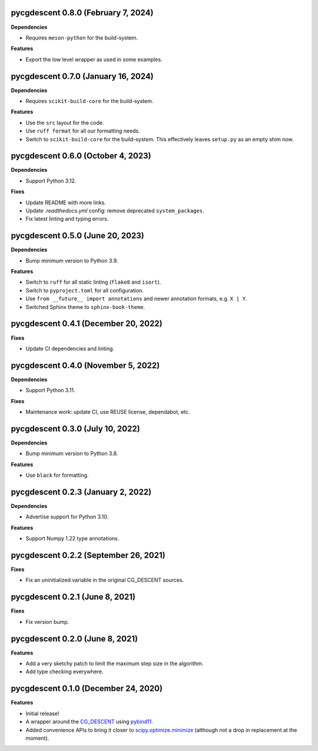 pycgdescent 0.8.0 (February 7, 2024)
------------------------------------

**Dependencies**

* Requires ``meson-python`` for the build-system.

**Features**

* Export the low level wrapper as used in some examples.

pycgdescent 0.7.0 (January 16, 2024)
------------------------------------

**Dependencies**

* Requires ``scikit-build-core`` for the build-system.

**Features**

* Use the ``src`` layout for the code.
* Use ``ruff format`` for all our formatting needs.
* Switch to ``scikit-build-core`` for the build-system. This effectively leaves
  ``setup.py`` as an empty shim now.

pycgdescent 0.6.0 (October 4, 2023)
-----------------------------------

**Dependencies**

* Support Python 3.12.

**Fixes**

* Update README with more links.
* Update `.readthedocs.yml` config: remove deprecated ``system_packages``.
* Fix latest linting and typing errors.

pycgdescent 0.5.0 (June 20, 2023)
---------------------------------

**Dependencies**

* Bump minimum version to Python 3.9.

**Features**

* Switch to ``ruff`` for all static linting (``flake8`` and ``isort``).
* Switch to ``pyproject.toml`` for all configuration.
* Use ``from __future__ import annotations`` and newer annotation formats,
  e.g. ``X | Y``.
* Switched Sphinx theme to ``sphinx-book-theme``.

pycgdescent 0.4.1 (December 20, 2022)
-------------------------------------

**Fixes**

* Update CI dependencies and linting.

pycgdescent 0.4.0 (November 5, 2022)
------------------------------------

**Dependencies**

* Support Python 3.11.

**Fixes**

* Maintenance work: update CI, use REUSE license, dependabot, etc.

pycgdescent 0.3.0 (July 10, 2022)
---------------------------------

**Dependencies**

* Bump minimum version to Python 3.8.

**Features**

* Use ``black`` for formatting.

pycgdescent 0.2.3 (January 2, 2022)
-----------------------------------

**Dependencies**

* Advertise support for Python 3.10.

**Features**

* Support Numpy 1.22 type annotations.

pycgdescent 0.2.2 (September 26, 2021)
--------------------------------------

**Fixes**

* Fix an uninitialized variable in the original CG_DESCENT sources.

pycgdescent 0.2.1 (June 8, 2021)
--------------------------------

**Fixes**

* Fix version bump.

pycgdescent 0.2.0 (June 8, 2021)
--------------------------------

**Features**

* Add a very sketchy patch to limit the maximum step size in the algorithm.
* Add type checking everywhere.

pycgdescent 0.1.0 (December 24, 2020)
-------------------------------------

**Features**

* Initial release!
* A wrapper around the `CG_DESCENT <https://people.clas.ufl.edu/hager/software/>`__
  using `pybind11 <https://github.com/pybind/pybind11>`__.
* Added convenience APIs to bring it closer to
  `scipy.optimize.minimize <https://docs.scipy.org/doc/scipy/reference/generated/scipy.optimize.minimize.html>`__
  (although not a drop in replacement at the moment).
